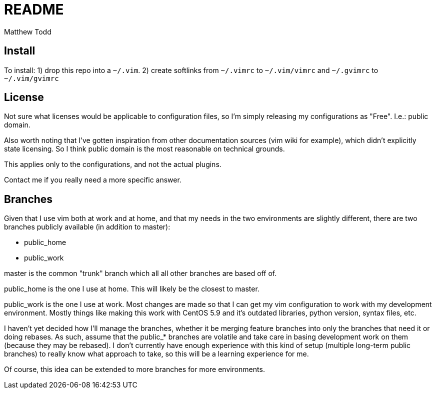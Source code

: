 README
======
:author: Matthew Todd
:date: Jul 1, 2012



== Install

To install:
1) drop this repo into a `~/.vim`.
2) create softlinks from `~/.vimrc` to `~/.vim/vimrc` and `~/.gvimrc` to `~/.vim/gvimrc`


== License

Not sure what licenses would be applicable to configuration files, so I'm
simply releasing my configurations as "Free". I.e.: public domain.

Also worth noting that I've gotten inspiration from other documentation sources
(vim wiki for example), which didn't explicitly state licensing. So I think
public domain is the most reasonable on technical grounds.

This applies only to the configurations, and not the actual plugins. 

Contact me if you really need a more specific answer.



== Branches

Given that I use vim both at work and at home, and that my needs in the two
environments are slightly different, there are two branches publicly available
(in addition to master):

* public_home
* public_work

master is the common "trunk" branch which all all other branches are based off
of.

public_home is the one I use at home. This will likely be the closest to
master.

public_work is the one I use at work. Most changes are made so that I can
get my vim configuration to work with my development environment.  Mostly
things like making this work with CentOS 5.9 and it's outdated libraries,
python version, syntax files, etc.

I haven't yet decided how I'll manage the branches, whether it be merging
feature branches into only the branches that need it or doing rebases. As such,
assume that the public_* branches are volatile and take care in basing
development work on them (because they may be rebased). I don't currently have
enough experience with this kind of setup (multiple long-term public branches)
to really know what approach to take, so this will be a learning experience for
me.

Of course, this idea can be extended to more branches for more environments.



